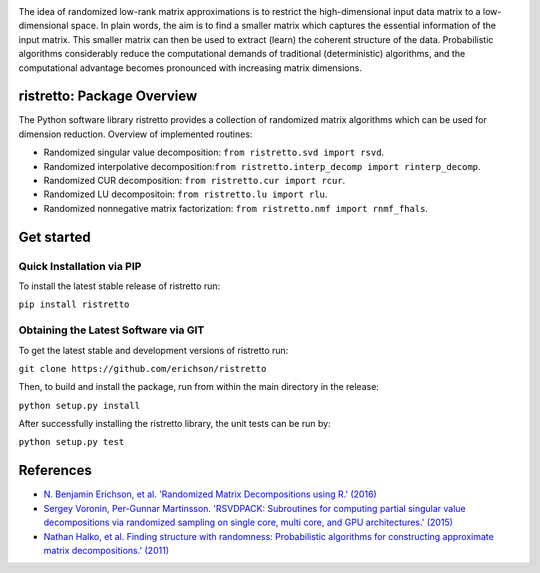 .. |Travis| image:: https://travis-ci.org/erichson/ristretto.svg?branch=master
.. _Travis: https://travis-ci.org/erichson/ristretto

.. |Codecov| image:: https://codecov.io/gh/erichson/ristretto/branch/master/graph/badge.svg
.. _Codecov: https://codecov.io/gh/erichson/ristretto


.. image:: ristretto.png
    :width: 500px


The idea of randomized low-rank matrix approximations is to restrict the
high-dimensional input data matrix to a low-dimensional space. In plain words,
the aim is to find a smaller matrix which captures the essential information of
the input matrix. This smaller matrix can then be used to extract (learn) the
coherent structure of the data. Probabilistic algorithms considerably reduce the
computational demands of traditional (deterministic) algorithms, and the
computational advantage becomes pronounced with increasing matrix dimensions.


ristretto: Package Overview  |Travis|_ |Codecov|_
==================================================

The Python software library ristretto provides a collection of randomized matrix
algorithms which can be used for dimension reduction. Overview of implemented routines:

* Randomized singular value decomposition: ``from ristretto.svd import rsvd``.
* Randomized interpolative decomposition:``from ristretto.interp_decomp import rinterp_decomp``.
* Randomized CUR decomposition: ``from ristretto.cur import rcur``.
* Randomized LU decompositoin: ``from ristretto.lu import rlu``.
* Randomized nonnegative matrix factorization: ``from ristretto.nmf import rnmf_fhals``.


Get started
===========


Quick Installation via PIP
~~~~~~~~~~~~~~~~~~~~~~~~~~

To install the latest stable release of ristretto run:

``pip install ristretto``


Obtaining the Latest Software via GIT
~~~~~~~~~~~~~~~~~~~~~~~~~~~~~~~~~~~~~
To get the latest stable and development versions of ristretto run:

``git clone https://github.com/erichson/ristretto``

Then, to build and install the package, run from within the main directory in the release:

``python setup.py install``

After successfully installing the ristretto library, the unit tests can be run by:

``python setup.py test``


References
============

* `N. Benjamin Erichson, et al. 'Randomized Matrix Decompositions using R.' (2016)
  <http://arxiv.org/abs/1608.02148>`_
* `Sergey Voronin, Per-Gunnar Martinsson. 'RSVDPACK: Subroutines for computing
  partial singular value decompositions via randomized sampling on single core,
  multi core, and GPU architectures.' (2015) <https://arxiv.org/abs/1502.05366>`_
* `Nathan Halko, et al. Finding structure with randomness: Probabilistic algorithms
  for constructing approximate matrix decompositions.' (2011) <https://arxiv.org/abs/0909.4061>`_
